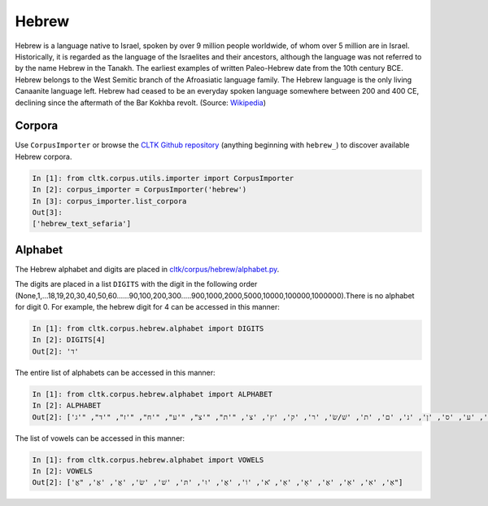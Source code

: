 Hebrew
******

Hebrew is a language native to Israel, spoken by over 9 million people worldwide, of whom over 5 million are in Israel. Historically, it is regarded as the language of the Israelites and their ancestors, although the language was not referred to by the name Hebrew in the Tanakh. The earliest examples of written Paleo-Hebrew date from the 10th century BCE. Hebrew belongs to the West Semitic branch of the Afroasiatic language family. The Hebrew language is the only living Canaanite language left. Hebrew had ceased to be an everyday spoken language somewhere between 200 and 400 CE, declining since the aftermath of the Bar Kokhba revolt. (Source: `Wikipedia <https://en.wikipedia.org/wiki/Hebrew_language>`_)


Corpora
=======

Use ``CorpusImporter`` or browse the `CLTK Github repository <http://github.com/cltk>`_ (anything beginning with ``hebrew_``) to discover available Hebrew corpora.

.. code-block:: python

   In [1]: from cltk.corpus.utils.importer import CorpusImporter
   In [2]: corpus_importer = CorpusImporter('hebrew')
   In [3]: corpus_importer.list_corpora
   Out[3]:
   ['hebrew_text_sefaria']


Alphabet
========

The Hebrew alphabet and digits are placed in `cltk/corpus/hebrew/alphabet.py <https://github.com/cltk/cltk/blob/master/cltk/corpus/hebrew/alphabet.py>`_.

The digits are placed in a list ``DIGITS`` with the digit in the following order (None,1,...18,19,20,30,40,50,60......90,100,200,300.....900,1000,2000,5000,10000,100000,1000000).There is no alphabet for digit 0. For example, the hebrew digit for 4 can be accessed in this manner:

.. code-block:: python

   In [1]: from cltk.corpus.hebrew.alphabet import DIGITS
   In [2]: DIGITS[4]
   Out[2]: 'ד'

The entire list of alphabets can be accessed in this manner:

.. code-block:: python

   In [1]: from cltk.corpus.hebrew.alphabet import ALPHABET
   In [2]: ALPHABET
   Out[2]: ['ז', 'ו', 'ה', 'ד', 'ג', 'בּ/ב', 'א', 'מ', 'ל', 'ך', 'כּ/כ', 'י', 'ט', 'ח', 'ף', 'פּ/פ', 'ע', 'ס', 'ן', 'נ', 'ם', 'ת', 'שׁ/שׂ', 'ר', 'ק', 'ץ', 'צ', "'ת", "'צ", "'ע", "'ח", "'ז", "'ד", "'ג"] 

The list of vowels can be accessed in this manner:

.. code-block:: python

   In [1]: from cltk.corpus.hebrew.alphabet import VOWELS
   In [2]: VOWELS
   Out[2]: ['אְ', 'אִ', 'אֵ', 'אֶ', 'אָ', 'אַ', 'ׂא', 'וֹ', 'אֻ', 'וּ', 'תּ', 'שׁ', 'שׂ', 'אֱ', 'אֲ', "אֳ"]




